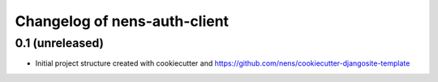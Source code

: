 Changelog of nens-auth-client
===================================================


0.1 (unreleased)
----------------

- Initial project structure created with cookiecutter and
  https://github.com/nens/cookiecutter-djangosite-template
